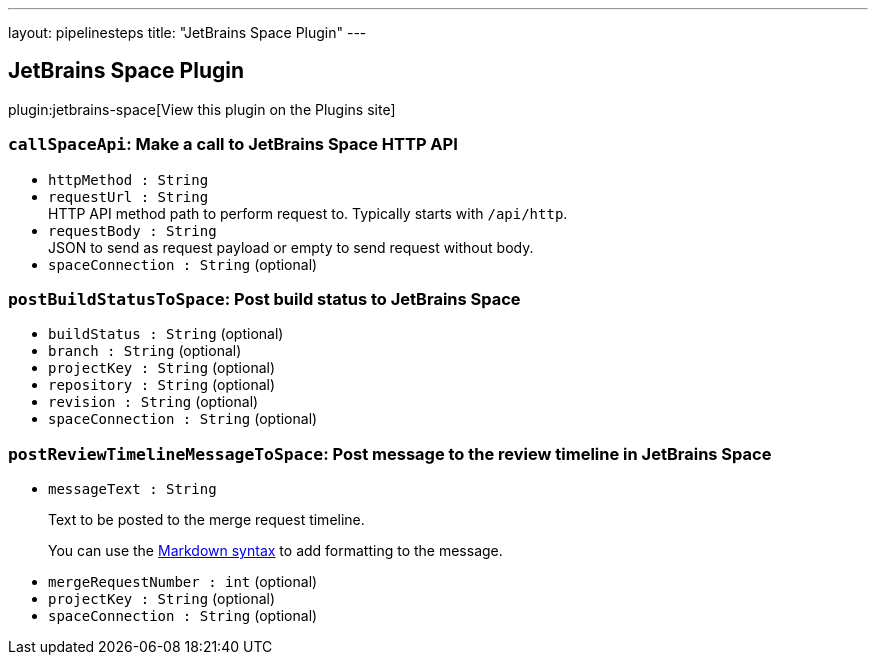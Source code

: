 ---
layout: pipelinesteps
title: "JetBrains Space Plugin"
---

:notitle:
:description:
:author:
:email: jenkinsci-users@googlegroups.com
:sectanchors:
:toc: left
:compat-mode!:

== JetBrains Space Plugin

plugin:jetbrains-space[View this plugin on the Plugins site]

=== `callSpaceApi`: Make a call to JetBrains Space HTTP API
++++
<ul><li><code>httpMethod : String</code>
</li>
<li><code>requestUrl : String</code>
<div><div>
 HTTP API method path to perform request to. Typically starts with <code>/api/http</code>.
</div></div>

</li>
<li><code>requestBody : String</code>
<div><div>
 JSON to send as request payload or empty to send request without body.
</div></div>

</li>
<li><code>spaceConnection : String</code> (optional)
</li>
</ul>


++++
=== `postBuildStatusToSpace`: Post build status to JetBrains Space
++++
<ul><li><code>buildStatus : String</code> (optional)
</li>
<li><code>branch : String</code> (optional)
</li>
<li><code>projectKey : String</code> (optional)
</li>
<li><code>repository : String</code> (optional)
</li>
<li><code>revision : String</code> (optional)
</li>
<li><code>spaceConnection : String</code> (optional)
</li>
</ul>


++++
=== `postReviewTimelineMessageToSpace`: Post message to the review timeline in JetBrains Space
++++
<ul><li><code>messageText : String</code>
<div><div>
 <p>Text to be posted to the merge request timeline.</p>
 <p>You can use the <a href="https://www.jetbrains.com/help/space/markdown-syntax.html" rel="nofollow">Markdown syntax</a> to add formatting to the message.</p>
</div></div>

</li>
<li><code>mergeRequestNumber : int</code> (optional)
</li>
<li><code>projectKey : String</code> (optional)
</li>
<li><code>spaceConnection : String</code> (optional)
</li>
</ul>


++++
